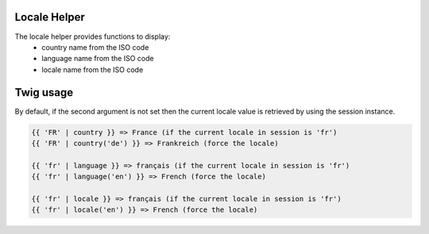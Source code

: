 Locale Helper
=============

The locale helper provides functions to display:
 - country name from the ISO code
 - language name from the ISO code
 - locale name from the ISO code


Twig usage
==========

By default, if the second argument is not set then the current locale value is
retrieved by using the session instance.


.. code-block:: twig

    {{ 'FR' | country }} => France (if the current locale in session is 'fr')
    {{ 'FR' | country('de') }} => Frankreich (force the locale)
    
    {{ 'fr' | language }} => français (if the current locale in session is 'fr')
    {{ 'fr' | language('en') }} => French (force the locale)

    {{ 'fr' | locale }} => français (if the current locale in session is 'fr')
    {{ 'fr' | locale('en') }} => French (force the locale)

